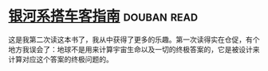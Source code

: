 * [[https://book.douban.com/subject/6265745/][银河系搭车客指南]]    :douban:read:
这是我第二次读这本书了，我从中获得了更多的乐趣。第一次读得实在仓促，有个地方我误会了：地球不是用来计算宇宙生命以及一切的终极答案的，它是被设计来计算对应这个答案的终极问题的。

